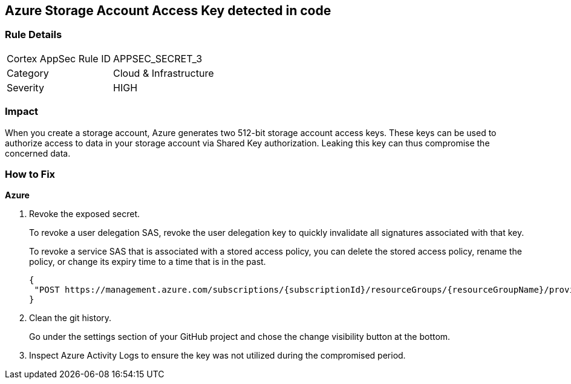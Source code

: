 == Azure Storage Account Access Key detected in code


=== Rule Details

[cols="1,2"]
|===
|Cortex AppSec Rule ID |APPSEC_SECRET_3
|Category |Cloud & Infrastructure
|Severity |HIGH
|===
 



=== Impact
When you create a storage account, Azure generates two 512-bit storage account access keys.
These keys can be used to authorize access to data in your storage account via Shared Key authorization.
Leaking this key can thus compromise the concerned data.

=== How to Fix
*Azure* 


.  Revoke the exposed secret.
+
To revoke a user delegation SAS, revoke the user delegation key to quickly invalidate all signatures associated with that key.
+
To revoke a service SAS that is associated with a stored access policy, you can delete the stored access policy, rename the policy, or change its expiry time to a time that is in the past.
+

[source,text]
----
{
 "POST https://management.azure.com/subscriptions/{subscriptionId}/resourceGroups/{resourceGroupName}/providers/Microsoft.Storage/storageAccounts/{accountName}/revokeUserDelegationKeys?api-version=2021-04-01",
}
----

.  Clean the git history.
+
Go under the settings section of your GitHub project and chose the change visibility button at the bottom.

.  Inspect Azure Activity Logs to ensure the key was not utilized during the compromised period.
